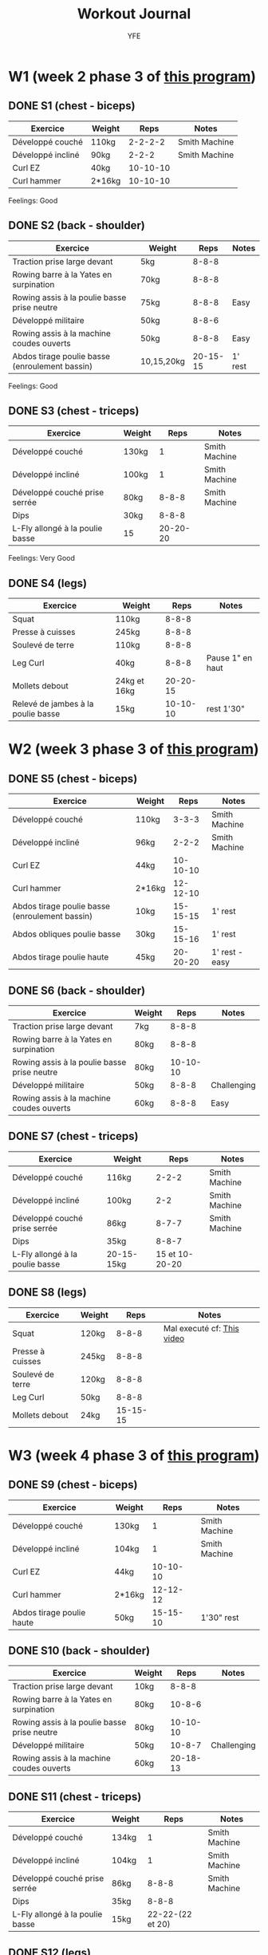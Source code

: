 #+TITLE: Workout Journal
#+AUTHOR: YFE


* W1 (week 2 phase 3 of [[http://www.superphysique.org/articles/640][this program]])

** DONE S1 (chest - biceps)
   CLOSED: [2017-01-21 Sat 13:20]

| Exercice          | Weight |     Reps | Notes         |
|-------------------+--------+----------+---------------|
| Développé couché  | 110kg  |  2-2-2-2 | Smith Machine |
| Développé incliné | 90kg   |    2-2-2 | Smith Machine |
| Curl EZ           | 40kg   | 10-10-10 |               |
| Curl hammer       | 2*16kg | 10-10-10 |               |
|-------------------+--------+----------+---------------|

Feelings: Good

** DONE S2 (back - shoulder) 
   CLOSED: [2017-01-22 Sun 17:32]

| Exercice                                       | Weight     |     Reps | Notes   |
|------------------------------------------------+------------+----------+---------|
| Traction prise large devant                    | 5kg        |    8-8-8 |         |
| Rowing barre à la Yates en surpination         | 70kg       |    8-8-8 |         |
| Rowing assis à la poulie basse prise neutre    | 75kg       |    8-8-8 | Easy    |
| Développé militaire                            | 50kg       |    8-8-6 |         |
| Rowing assis à la machine coudes ouverts       | 50kg       |    8-8-8 | Easy    |
| Abdos tirage poulie basse (enroulement bassin) | 10,15,20kg | 20-15-15 | 1' rest |
|------------------------------------------------+------------+----------+---------|

Feelings: Good

** DONE S3 (chest - triceps)
   CLOSED: [2017-01-24 Tue 16:40]

| Exercice                        | Weight |     Reps | Notes         |
|---------------------------------+--------+----------+---------------|
| Développé couché                | 130kg  |        1 | Smith Machine |
| Développé incliné               | 100kg  |        1 | Smith Machine |
| Développé couché prise serrée   | 80kg   |    8-8-8 | Smith Machine |
| Dips                            | 30kg   |    8-8-8 |               |
| L-Fly allongé à la poulie basse | 15     | 20-20-20 |               |
|---------------------------------+--------+----------+---------------|

Feelings: Very Good


** DONE S4 (legs)
   CLOSED: [2017-01-25 Wed]

| Exercice                           | Weight       |     Reps | Notes            |
|------------------------------------+--------------+----------+------------------|
| Squat                              | 110kg        |    8-8-8 |                  |
| Presse à cuisses                   | 245kg        |    8-8-8 |                  |
| Soulevé de terre                   | 110kg        |    8-8-8 |                  |
| Leg Curl                           | 40kg         |    8-8-8 | Pause 1" en haut |
| Mollets debout                     | 24kg et 16kg | 20-20-15 |                  |
| Relevé de jambes à la poulie basse | 15kg         | 10-10-10 | rest 1'30"       |
|------------------------------------+--------------+----------+------------------|


* W2 (week 3 phase 3 of [[http://www.superphysique.org/articles/640][this program]])

** DONE S5 (chest - biceps) 
   CLOSED: [2017-01-27 Sun 23:52]

| Exercice                                       | Weight |     Reps | Notes          |
|------------------------------------------------+--------+----------+----------------|
| Développé couché                               | 110kg  |    3-3-3 | Smith Machine  |
| Développé incliné                              | 96kg   |    2-2-2 | Smith Machine  |
| Curl EZ                                        | 44kg   | 10-10-10 |                |
| Curl hammer                                    | 2*16kg | 12-12-10 |                |
| Abdos tirage poulie basse (enroulement bassin) | 10kg   | 15-15-15 | 1' rest        |
| Abdos obliques poulie basse                    | 30kg   | 15-15-16 | 1' rest        |
| Abdos tirage poulie haute                      | 45kg   | 20-20-20 | 1' rest - easy |
|------------------------------------------------+--------+----------+----------------|



** DONE S6 (back - shoulder)
   CLOSED: [2017-01-28 Sun 23:57]

| Exercice                                       | Weight     |     Reps | Notes       |
|------------------------------------------------+------------+----------+-------------|
| Traction prise large devant                    | 7kg        |    8-8-8 |             |
| Rowing barre à la Yates en surpination         | 80kg       |    8-8-8 |             |
| Rowing assis à la poulie basse prise neutre    | 80kg       | 10-10-10 |             |
| Développé militaire                            | 50kg       |    8-8-8 | Challenging |
| Rowing assis à la machine coudes ouverts       | 60kg       |    8-8-8 | Easy        |
|------------------------------------------------+------------+----------+-------------|

** DONE S7 (chest - triceps)
   CLOSED: [2017-01-30 Mon 16:16]

| Exercice                        | Weight     |           Reps | Notes         |
|---------------------------------+------------+----------------+---------------|
| Développé couché                | 116kg      |          2-2-2 | Smith Machine |
| Développé incliné               | 100kg      |            2-2 | Smith Machine |
| Développé couché prise serrée   | 86kg       |          8-7-7 | Smith Machine |
| Dips                            | 35kg       |          8-8-7 |               |
| L-Fly allongé à la poulie basse | 20-15-15kg | 15 et 10-20-20 |               |
|---------------------------------+------------+----------------+---------------|

** DONE S8 (legs)
   CLOSED: [2017-02-01 Fri 12:52]

| Exercice                           | Weight |     Reps | Notes                      |
|------------------------------------+--------+----------+----------------------------|
| Squat                              | 120kg  |    8-8-8 | Mal executé cf: [[https://www.youtube.com/watch?v=uwFB8PHSbmU][This video]] |
| Presse à cuisses                   | 245kg  |    8-8-8 |                            |
| Soulevé de terre                   | 120kg  |    8-8-8 |                            |
| Leg Curl                           | 50kg   |    8-8-8 |                            |
| Mollets debout                     | 24kg   | 15-15-15 |                            |
|------------------------------------+--------+----------+----------------------------|

* W3 (week 4 phase 3 of [[http://www.superphysique.org/articles/4130][this program]])


** DONE S9 (chest - biceps)
   CLOSED: [2017-02-02 Fri 12:55]

| Exercice                  | Weight |     Reps | Notes         |
|---------------------------+--------+----------+---------------|
| Développé couché          | 130kg  |        1 | Smith Machine |
| Développé incliné         | 104kg  |        1 | Smith Machine |
| Curl EZ                   | 44kg   | 10-10-10 |               |
| Curl hammer               | 2*16kg | 12-12-12 |               |
| Abdos tirage poulie haute | 50kg   | 15-15-10 | 1'30" rest    |
|---------------------------+--------+----------+---------------|

** DONE S10 (back - shoulder)
   CLOSED: [2017-02-03 Fri 15:49]

| Exercice                                    | Weight |     Reps | Notes       |
|---------------------------------------------+--------+----------+-------------|
| Traction prise large devant                 | 10kg   |    8-8-8 |             |
| Rowing barre à la Yates en surpination      | 80kg   |   10-8-6 |             |
| Rowing assis à la poulie basse prise neutre | 80kg   | 10-10-10 |             |
| Développé militaire                         | 50kg   |   10-8-7 | Challenging |
| Rowing assis à la machine coudes ouverts    | 60kg   | 20-18-13 |             |
|---------------------------------------------+--------+----------+-------------|

** DONE S11 (chest - triceps)
   CLOSED: [2017-02-05 Sun 16:28]


| Exercice                        | Weight |             Reps | Notes         |
|---------------------------------+--------+------------------+---------------|
| Développé couché                | 134kg  |                1 | Smith Machine |
| Développé incliné               | 104kg  |                1 | Smith Machine |
| Développé couché prise serrée   | 86kg   |            8-8-8 | Smith Machine |
| Dips                            | 35kg   |            8-8-8 |               |
| L-Fly allongé à la poulie basse | 15kg   | 22-22-(22 et 20) |               |
|---------------------------------+--------+------------------+---------------|

** DONE S12 (legs)
   CLOSED: [2017-02-06 Mon 23:42]

| Exercice                | Weight |     Reps | Notes                                           |
|-------------------------+--------+----------+-------------------------------------------------|
| Squat                   | 110kg  | 10-10-10 |                                                 |
| Presse à cuisses        | 245kg  | 10-10-10 |                                                 |
| Soulevé de terre        | 110kg  | 10-10-10 |                                                 |
| Leg Curl                | 50kg   | 10-10-10 | mal exécuté => amplitude 80% => diminuer de 5kg |
| Mollets debout          | 24kg   | 16-16-16 |                                                 |
| Abdos à la poulie haute | 55kg   | 15-15-14 |                                                 |
|-------------------------+--------+----------+-------------------------------------------------|


* W4 (week 1 phase 1 of [[www.superphysique.org/articles/4130][this program]])
Loop with max set at 124kg

** DONE S13 (chest - shoulder) 
   CLOSED: [2017-02-07 Tue 12:51]

| Exercice                                      | Weight     |        Reps | Notes         |
|-----------------------------------------------+------------+-------------+---------------|
| Développé couché                              | 90kg       | 12-12-12-12 | Smith Machine |
| Développé incliné                             | 72kg       |    12-12-12 | Smith Machine |
| Ecarté à la machine                           | 50-60-65kg |    15-15-15 |               |
| Rowing debout prose large                     | 40kg       |    12-12-12 | Hard          |
| Rowing assis à la poulie basse coudes ouverts | 60kg       |    15-15-15 | Hard          |
|-----------------------------------------------+------------+-------------+---------------|

** DONE S14 (back - biceps - abs)
   CLOSED: [2017-02-10 Sun 00:13]

| Exercice                      | Weight      |                 Reps | Notes |
|-------------------------------+-------------+----------------------+-------|
| Tractions prise large devant  | 10kg et 5kg | 10@10-10@10 10@5-5@5 |       |
| Rowing à un bras avec haltère | 24kg        |             12-12-12 |       |
| Rowing à la T-bar             | 60kg        |          12-12-12-12 |       |
| Curl incliné                  | 13kg        |          10-10-10-10 |       |
| Curl inversé                  | 20kg        |          12-12-12-12 |       |
|-------------------------------+-------------+----------------------+-------|

** DONE S15 (chest - triceps) 
   CLOSED: [2017-02-12 Sun 00:14]

| Exercice                                       | Weight |        Reps | Notes         |
|------------------------------------------------+--------+-------------+---------------|
| Développé couché                               | 96kg   |  10-10-10-9 | Smith Machine |
| Développé incliné                              | 77kg   |     10-10-9 | Smith Machine |
| Pull Over                                      | 32kg   |    15-15-15 |               |
| Barre au front                                 | 30kg   | 12-12-12-12 | Barre EZ      |
| Extension des triceps à la poulie en pronation | 30kg   |    12-12-12 |               |
| L-Fly                                          | 15kg   |    23-23-22 |               |
|------------------------------------------------+--------+-------------+---------------|

** DONE S16 (legs)
   CLOSED: [2017-02-12 Sun 12:59] 

| Exercice                        | Weight |        Reps | Notes                                       |
|---------------------------------+--------+-------------+---------------------------------------------|
| Squat                           | 110kg  |    11-11-11 |                                             |
| Leg Curl                        | 45kg   | 12-12-12-12 |                                             |
| Soulevé de terre jambes tendues | 110kg  |    11-11-11 |                                             |
| Mollets assis                   | 40kg   |    20-20-20 |                                             |
| Crunch à la poulie haute        | 55     |    16-16-16 | Ne pas hésiter à ajouter une ou deux séries |
|---------------------------------+--------+-------------+---------------------------------------------|

** 
** 
** 


* W5 (week 2 phase 1) 

** DONE S17 (chest - shoulder) 
   CLOSED: [2017-02-13 Mon 23:04]

| Exercice                                      | Weight |     Reps | Notes         |
|-----------------------------------------------+--------+----------+---------------|
| Développé couché                              | 100kg  |  8-8-8-8 | Smith Machine |
| Développé incliné                             | 80kg   |    8-8-8 | Smith Machine |
| Ecarté à la machine                           | 70kg   | 15-15-15 |               |
| Rowing debout prose large                     | 30kg   | 12-12-12 |               |
| Rowing assis à la poulie basse coudes ouverts | 50kg   | 15-15-15 |               |
|-----------------------------------------------+--------+----------+---------------|

** DONE S18 (back - biceps - abs)
   CLOSED: [2017-02-14 Thu 11:54]
| Exercice                                        | Weight |        Reps | Notes              |
|-------------------------------------------------+--------+-------------+--------------------|
| Tractions prise large devant                    | 5kg    |  10-10-10-8 |                    |
| Rowing à un bras avec haltère à la poulie basse | 30kg   |    12-12-12 |                    |
| Rowing à la T-bar                               | 90kg   | 10-10-10-10 |                    |
| Curl incliné                                    | 13kg   | 10-10-10-10 |                    |
| Curl inversé                                    | 20kg   | 12-12-12-12 | Increase next time |
| Crunch à la poulie haute                        | 55kg   |    15-15-15 |                    |
|-------------------------------------------------+--------+-------------+--------------------|

** DONE S19 (chest - triceps)
   CLOSED: [2017-02-16 Thu 15:35]

| Exercice                                       | Weight               |        Reps | Notes         |
|------------------------------------------------+----------------------+-------------+---------------|
| Développé couché                               | 104kg                |     6-6-6-6 | Smith Machine |
| Développé incliné                              | 86kg                 |       6-6-6 | Smith Machine |
| Pull Over                                      | 40kg + barre en huit |    15-15-15 |               |
| Barre au front                                 | 30kg + barre en huit | 12-12-12-12 |               |
| Extension des triceps à la poulie en pronation | 30kg                 |    12-12-12 |               |
| L-Fly                                          | 17kg                 |    15-15-15 |               |
|------------------------------------------------+----------------------+-------------+---------------|
** DONE S20 (chest - shoulder) 
   CLOSED: [2017-02-18 Sat 23:34]

| Exercice                                      | Weight     |        Reps | Notes         |
|-----------------------------------------------+------------+-------------+---------------|
| Développé couché                              | 92kg       | 12-11-12-11 | Smith Machine |
| Développé incliné                             | 74kg       |    12-11-12 | Smith Machine |
| Ecarté à la machine                           | 75-75-80kg |    15-15-15 |               |
| Rowing debout prose large                     | 34kg       |    12-12-12 |               |
| Rowing assis à la poulie basse coudes ouverts | 55kg       |    15-15-15 |               |
|-----------------------------------------------+------------+-------------+---------------|

